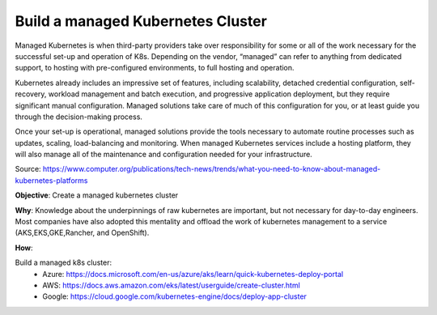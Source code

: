 Build a managed Kubernetes Cluster
==================================

Managed Kubernetes is when third-party providers take over responsibility for some or all of the work necessary for the successful set-up and operation of K8s. Depending on the vendor, “managed” can refer to anything from dedicated support, to hosting with pre-configured environments, to full hosting and operation.

Kubernetes already includes an impressive set of features, including scalability, detached credential configuration, self-recovery, workload management and batch execution, and progressive application deployment, but they require significant manual configuration. Managed solutions take care of much of this configuration for you, or at least guide you through the decision-making process. 

Once your set-up is operational, managed solutions provide the tools necessary to automate routine processes such as updates, scaling, load-balancing and monitoring. When managed Kubernetes services include a hosting platform, they will also manage all of the maintenance and configuration needed for your infrastructure.

Source: https://www.computer.org/publications/tech-news/trends/what-you-need-to-know-about-managed-kubernetes-platforms

**Objective**: Create a managed kubernetes cluster

**Why**: Knowledge about the underpinnings of raw kubernetes are important, but not necessary for day-to-day engineers. Most companies have also adopted this mentality and offload the work of kubernetes management to a service (AKS,EKS,GKE,Rancher, and OpenShift). 

**How**:

Build a managed k8s cluster:
  - Azure: https://docs.microsoft.com/en-us/azure/aks/learn/quick-kubernetes-deploy-portal
  
  - AWS: https://docs.aws.amazon.com/eks/latest/userguide/create-cluster.html
  
  - Google: https://cloud.google.com/kubernetes-engine/docs/deploy-app-cluster